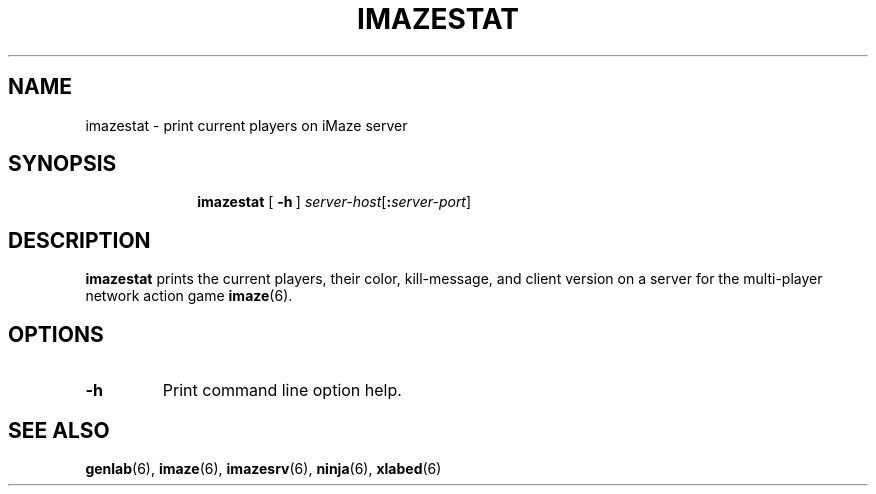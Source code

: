.TH IMAZESTAT 6 "10 December 2001"
.SH NAME
imazestat \- print current players on iMaze server
.SH SYNOPSIS
.in +\w'\fBimazestat \fR'u
.ti -\w'\fBimazestat \fR'u
.B imazestat
[\ \fB\-h\fR\ ]
\fIserver-host\fR[\fB:\fIserver-port\fR]
.SH DESCRIPTION
.LP
.B imazestat
prints the current players, their color, kill-message,
and client version on a server for the multi-player network action game
.BR imaze (6).
.SH OPTIONS
.TP
.B \-h
Print command line option help.
.SH SEE ALSO
.BR genlab (6),
.BR imaze (6),
.BR imazesrv (6),
.BR ninja (6),
.BR xlabed (6)
